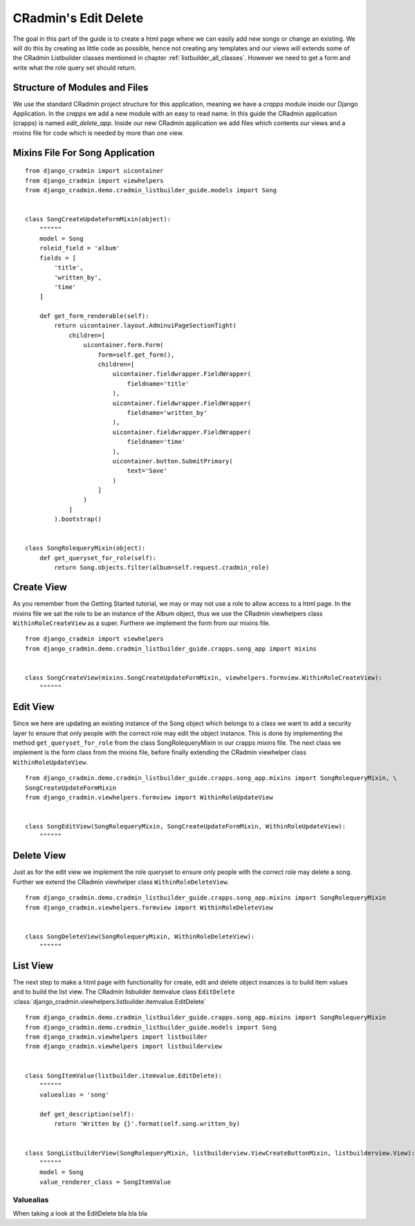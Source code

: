 .. _edit_delete_views:

=====================
CRadmin's Edit Delete
=====================
The goal in this part of the guide is to create a html page where we can easily add new songs or change an existing.
We will do this by creating as little code as possible, hence not creating any templates and our views will extends
some of the CRadmin Listbuilder classes mentioned in chapter :ref:`listbuilder_all_classes`. However we need to get a
form and write what the role query set should return.

Structure of Modules and Files
------------------------------
We use the standard CRadmin project structure for this application, meaning we have a *crapps* module inside our Django
Application. In the *crapps* we add a new module with an easy to read name. In this guide the CRadmin application
(crapps) is named *edit_delete_app*. Inside our new CRadmin application we add files which contents our views and a
mixins file for code which is needed by more than one view.


Mixins File For Song Application
--------------------------------

::

    from django_cradmin import uicontainer
    from django_cradmin import viewhelpers
    from django_cradmin.demo.cradmin_listbuilder_guide.models import Song


    class SongCreateUpdateFormMixin(object):
        """"""
        model = Song
        roleid_field = 'album'
        fields = [
            'title',
            'written_by',
            'time'
        ]

        def get_form_renderable(self):
            return uicontainer.layout.AdminuiPageSectionTight(
                children=[
                    uicontainer.form.Form(
                        form=self.get_form(),
                        children=[
                            uicontainer.fieldwrapper.FieldWrapper(
                                fieldname='title'
                            ),
                            uicontainer.fieldwrapper.FieldWrapper(
                                fieldname='written_by'
                            ),
                            uicontainer.fieldwrapper.FieldWrapper(
                                fieldname='time'
                            ),
                            uicontainer.button.SubmitPrimary(
                                text='Save'
                            )
                        ]
                    )
                ]
            ).bootstrap()


    class SongRolequeryMixin(object):
        def get_queryset_for_role(self):
            return Song.objects.filter(album=self.request.cradmin_role)

Create View
-----------
As you remember from the Getting Started tutorial, we may or may not use a role to allow access to a html page. In the
mixins file we sat the role to be an instance of the Album object, thus we use the CRadmin viewhelpers class
``WithinRoleCreateView`` as a super. Furthere we implement the form from our mixins file.
::

    from django_cradmin import viewhelpers
    from django_cradmin.demo.cradmin_listbuilder_guide.crapps.song_app import mixins


    class SongCreateView(mixins.SongCreateUpdateFormMixin, viewhelpers.formview.WithinRoleCreateView):
        """"""

Edit View
---------
Since we here are updating an existing instance of the Song object which belongs to a class we want to add a security
layer to ensure that only people with the correct role may edit the object instance. This is done by implementing the
method ``get_queryset_for_role`` from the class SongRolequeryMixin in our crapps mixins file. The next class we
implement is the form class from the mixins file, before finally extending the CRadmin viewhelper class
``WithinRoleUpdateView``.

::

    from django_cradmin.demo.cradmin_listbuilder_guide.crapps.song_app.mixins import SongRolequeryMixin, \
    SongCreateUpdateFormMixin
    from django_cradmin.viewhelpers.formview import WithinRoleUpdateView


    class SongEditView(SongRolequeryMixin, SongCreateUpdateFormMixin, WithinRoleUpdateView):
        """"""

Delete View
-----------
Just as for the edit view we implement the role queryset to ensure only people with the correct role may delete a song.
Further we extend the CRadmin viewhelper class ``WithinRoleDeleteView``.

::

    from django_cradmin.demo.cradmin_listbuilder_guide.crapps.song_app.mixins import SongRolequeryMixin
    from django_cradmin.viewhelpers.formview import WithinRoleDeleteView


    class SongDeleteView(SongRolequeryMixin, WithinRoleDeleteView):
        """"""

List View
---------
The next step to make a html page with functionality for create, edit and delete object insances is to build item
values and to build the list view. The CRadmin lisbuilder itemvalue class ``EditDelete``
:class:`django_cradmin.viewhelpers.listbuilder.itemvalue.EditDelete`
::

    from django_cradmin.demo.cradmin_listbuilder_guide.crapps.song_app.mixins import SongRolequeryMixin
    from django_cradmin.demo.cradmin_listbuilder_guide.models import Song
    from django_cradmin.viewhelpers import listbuilder
    from django_cradmin.viewhelpers import listbuilderview


    class SongItemValue(listbuilder.itemvalue.EditDelete):
        """"""
        valuealias = 'song'

        def get_description(self):
            return 'Written by {}'.format(self.song.written_by)


    class SongListbuilderView(SongRolequeryMixin, listbuilderview.ViewCreateButtonMixin, listbuilderview.View):
        """"""
        model = Song
        value_renderer_class = SongItemValue

Valuealias
""""""""""
When taking a look at the EditDelete bla bla bla
